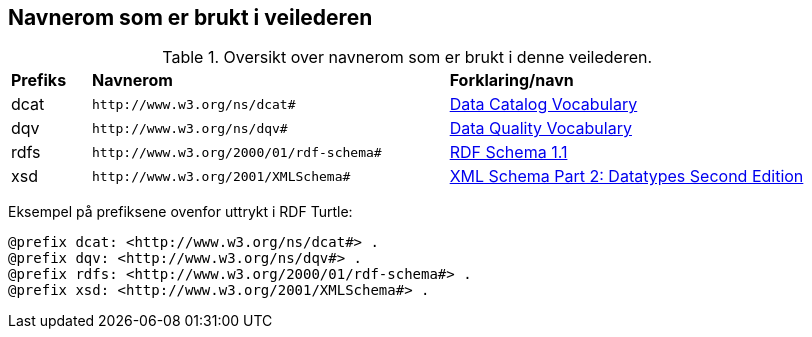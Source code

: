 == Navnerom som er brukt i veilederen [[navnerom]]

[[Tabell-navnerom]]
.Oversikt over navnerom som er brukt i denne veilederen.
[cols="10,45,45"]
|===
|*Prefiks*|*Navnerom*|*Forklaring/navn*
|dcat| `\http://www.w3.org/ns/dcat#` | https://www.w3.org/TR/vocab-dcat-2/[Data Catalog Vocabulary]
|dqv| `\http://www.w3.org/ns/dqv#` | https://www.w3.org/TR/vocab-dqv/[Data Quality Vocabulary]
|rdfs| `\http://www.w3.org/2000/01/rdf-schema#` | https://www.w3.org/TR/rdf-schema/[RDF Schema 1.1] |xsd| `\http://www.w3.org/2001/XMLSchema#` | https://www.w3.org/TR/xmlschema-2/[XML Schema Part 2: Datatypes Second Edition]
|===

Eksempel på prefiksene ovenfor uttrykt i RDF Turtle:
-----
@prefix dcat: <http://www.w3.org/ns/dcat#> .
@prefix dqv: <http://www.w3.org/ns/dqv#> . 
@prefix rdfs: <http://www.w3.org/2000/01/rdf-schema#> .
@prefix xsd: <http://www.w3.org/2001/XMLSchema#> .
-----